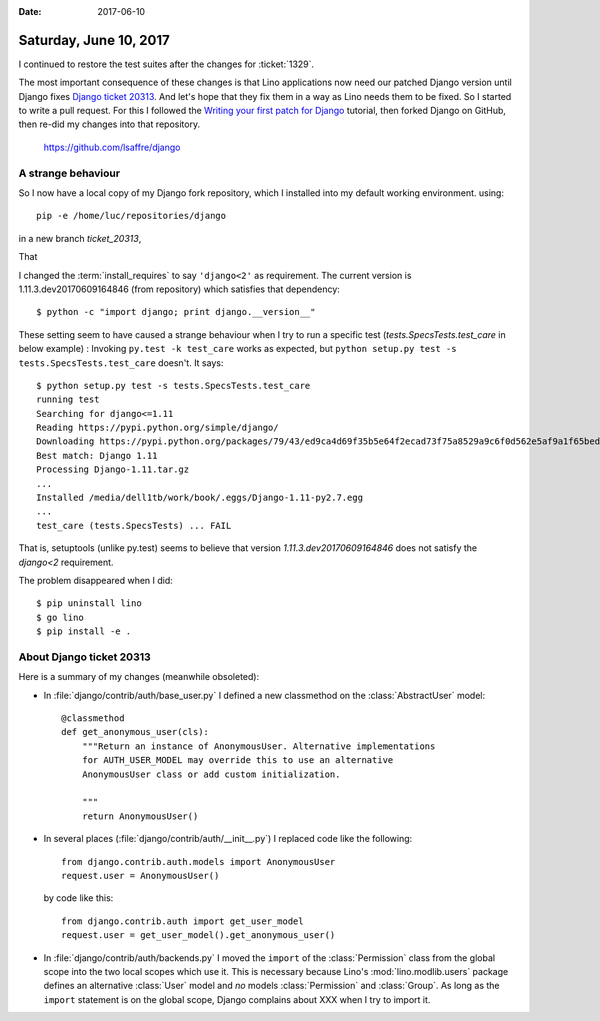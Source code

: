 :date: 2017-06-10

=======================
Saturday, June 10, 2017
=======================

I continued to restore the test suites after the changes for
:ticket:`1329`.

The most important consequence of these changes is that Lino
applications now need our patched Django version until Django fixes
`Django ticket 20313 <https://code.djangoproject.com/ticket/20313>`__.
And let's hope that they fix them in a way as Lino needs them to be
fixed. So I started to write a pull request.  For this I followed the
`Writing your first patch for Django
<https://docs.djangoproject.com/en/5.0/intro/contributing/>`__
tutorial, then forked Django on GitHub, then re-did my changes into
that repository.

    https://github.com/lsaffre/django


A strange behaviour
===================

So I now have a local copy of my Django fork repository, which I
installed into my default working environment. using::

  pip -e /home/luc/repositories/django

in a new
branch `ticket_20313`,

That

I changed the :term:`install_requires` to say ``'django<2'`` as
requirement.  The current version is 1.11.3.dev20170609164846 (from
repository) which satisfies that dependency::

  $ python -c "import django; print django.__version__"

These setting seem to have caused a strange behaviour when I try to
run a specific test (`tests.SpecsTests.test_care` in below example) :
Invoking ``py.test -k test_care`` works as expected, but ``python
setup.py test -s tests.SpecsTests.test_care`` doesn't. It says::

    $ python setup.py test -s tests.SpecsTests.test_care
    running test
    Searching for django<=1.11
    Reading https://pypi.python.org/simple/django/
    Downloading https://pypi.python.org/packages/79/43/ed9ca4d69f35b5e64f2ecad73f75a8529a9c6f0d562e5af9a1f65beda355/Django-1.11.tar.gz#md5=5008d266f198c2fe761916139162a0c2
    Best match: Django 1.11
    Processing Django-1.11.tar.gz
    ...
    Installed /media/dell1tb/work/book/.eggs/Django-1.11-py2.7.egg
    ...
    test_care (tests.SpecsTests) ... FAIL

That is, setuptools (unlike py.test) seems to believe that
version `1.11.3.dev20170609164846` does not satisfy the
`django<2` requirement.

The problem disappeared when I did::

  $ pip uninstall lino
  $ go lino
  $ pip install -e .


About Django ticket 20313
=========================

Here is a summary of my changes (meanwhile obsoleted):

- In :file:`django/contrib/auth/base_user.py` I 
  defined a new classmethod on the :class:`AbstractUser` model::

    @classmethod
    def get_anonymous_user(cls):
        """Return an instance of AnonymousUser. Alternative implementations
        for AUTH_USER_MODEL may override this to use an alternative
        AnonymousUser class or add custom initialization.

        """
        return AnonymousUser()
 
- In several places (:file:`django/contrib/auth/__init__.py`) I
  replaced code like the following::

    from django.contrib.auth.models import AnonymousUser
    request.user = AnonymousUser()

  by code like this::
  
    from django.contrib.auth import get_user_model  
    request.user = get_user_model().get_anonymous_user()
             
  
- In :file:`django/contrib/auth/backends.py` I moved the ``import`` of
  the :class:`Permission` class from the global scope into the two
  local scopes which use it. This is necessary because Lino's
  :mod:`lino.modlib.users` package defines an alternative :class:`User`
  model and *no* models :class:`Permission` and :class:`Group`. As
  long as the ``import`` statement is on the global scope, Django
  complains about XXX when I try to import it.


